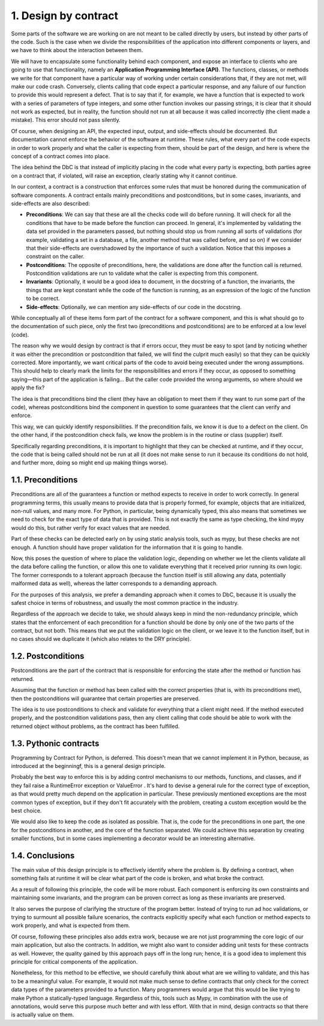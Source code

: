 1. Design by contract
*********************

Some parts of the software we are working on are not meant to be called directly by users, but instead by
other parts of the code. Such is the case when we divide the responsibilities of the application into
different components or layers, and we have to think about the interaction between them.

We will have to encapsulate some functionality behind each component, and expose an interface to clients who
are going to use that functionality, namely an **Application Programming Interface (API)**. The functions,
classes, or methods we write for that component have a particular way of working under certain considerations
that, if they are not met, will make our code crash. Conversely, clients calling that code expect a particular
response, and any failure of our function to provide this would represent a defect. That is to say that if,
for example, we have a function that is expected to work with a series of parameters of type integers, and
some other function invokes our passing strings, it is clear that it should not work as expected, but in
reality, the function should not run at all because it was called incorrectly (the client made a mistake).
This error should not pass silently.

Of course, when designing an API, the expected input, output, and side-effects should be documented. But
documentation cannot enforce the behavior of the software at runtime. These rules, what every part of the code
expects in order to work properly and what the caller is expecting from them, should be part of the design,
and here is where the concept of a contract comes into place.

The idea behind the DbC is that instead of implicitly placing in the code what every party is expecting, both
parties agree on a contract that, if violated, will raise an exception, clearly stating why it cannot
continue.

In our context, a contract is a construction that enforces some rules that must be honored during the
communication of software components. A contract entails mainly preconditions and postconditions, but in some
cases, invariants, and side-effects are also described:

- **Preconditions**: We can say that these are all the checks code will do before running. It will check for all the conditions that have to be made before the function can proceed. In general, it's implemented by validating the data set provided in the parameters passed, but nothing should stop us from running all sorts of validations (for example, validating a set in a database, a file, another method that was called before, and so on) if we consider that their side-effects are overshadowed by the importance of such a validation. Notice that this imposes a constraint on the caller.
- **Postconditions**: The opposite of preconditions, here, the validations are done after the function call is returned. Postcondition validations are run to validate what the caller is expecting from this component.
- **Invariants**: Optionally, it would be a good idea to document, in the docstring of a function, the invariants, the things that are kept constant while the code of the function is running, as an expression of the logic of the function to be correct.
- **Side-effects**: Optionally, we can mention any side-effects of our code in the docstring.

While conceptually all of these items form part of the contract for a software component, and this is what
should go to the documentation of such piece, only the first two (preconditions and postconditions) are to be
enforced at a low level (code).

The reason why we would design by contract is that if errors occur, they must
be easy to spot (and by noticing whether it was either the precondition or postcondition that failed, we will
find the culprit much easily) so that they can be quickly corrected. More importantly, we want critical parts
of the code to avoid being executed under the wrong assumptions. This should help to clearly mark the limits
for the responsibilities and errors if they occur, as opposed to something saying—this part of the application
is failing... But the caller code provided the wrong arguments, so where should we apply the fix?

The idea is that preconditions bind the client (they have an obligation to meet them if they want to run some part of the
code), whereas postconditions bind the component in question to some guarantees that the client can verify and
enforce.

This way, we can quickly identify responsibilities. If the precondition fails, we know it is due to a
defect on the client. On the other hand, if the postcondition check fails, we know the problem is in the
routine or class (supplier) itself.

Specifically regarding preconditions, it is important to highlight that they can be checked at runtime, and if
they occur, the code that is being called should not be run at all (it does not make sense to run it because
its conditions do not hold, and further more, doing so might end up making things worse).

1.1. Preconditions
++++++++++++++++++

Preconditions are all of the guarantees a function or method expects to receive in order to work correctly. In
general programming terms, this usually means to provide data that is properly formed, for example, objects
that are initialized, non-null values, and many more. For Python, in particular, being dynamically typed, this
also means that sometimes we need to check for the exact type of data that is provided. This is not exactly
the same as type checking, the kind mypy would do this, but rather verify for exact values that are needed.

Part of these checks can be detected early on by using static analysis tools, such as mypy, but
these checks are not enough. A function should have proper validation for the information that it is going to
handle.

Now, this poses the question of where to place the validation logic, depending on whether we let the clients
validate all the data before calling the function, or allow this one to validate everything that it received
prior running its own logic. The former corresponds to a tolerant approach (because the function itself is
still allowing any data, potentially malformed data as well), whereas the latter corresponds to a demanding
approach.

For the purposes of this analysis, we prefer a demanding approach when it comes to DbC, because it is usually
the safest choice in terms of robustness, and usually the most common practice in the industry.

Regardless of the approach we decide to take, we should always keep in mind the non-redundancy principle,
which states that the enforcement of each precondition for a function should be done by only one of the two
parts of the contract, but not both. This means that we put the validation logic on the client, or we leave it
to the function itself, but in no cases should we duplicate it (which also relates to the DRY principle).

1.2. Postconditions
+++++++++++++++++++

Postconditions are the part of the contract that is responsible for enforcing the state after the method or
function has returned.

Assuming that the function or method has been called with the correct properties (that is, with its
preconditions met), then the postconditions will guarantee that certain properties are preserved.

The idea is to use postconditions to check and validate for everything that a client might need. If the method
executed properly, and the postcondition validations pass, then any client calling that code should be able to
work with the returned object without problems, as the contract has been fulfilled.

1.3. Pythonic contracts
+++++++++++++++++++++++

Programming by Contract for Python, is deferred. This doesn't mean that we cannot implement it in Python,
because, as introduced at the beginningf, this is a general design principle.

Probably the best way to enforce this is by adding control mechanisms to our methods, functions, and classes,
and if they fail raise a RuntimeError exception or ValueError . It's hard to devise a general rule for the
correct type of exception, as that would pretty much depend on the application in particular. These previously
mentioned exceptions are the most common types of exception, but if they don't fit accurately with the
problem, creating a custom exception would be the best choice.

We would also like to keep the code as isolated as possible. That is, the code for the preconditions in one
part, the one for the postconditions in another, and the core of the function separated. We could achieve this
separation by creating smaller functions, but in some cases implementing a decorator would be an interesting
alternative.

1.4. Conclusions
++++++++++++++++

The main value of this design principle is to effectively identify where the problem is. By defining a
contract, when something fails at runtime it will be clear what part of the code is broken, and what broke the
contract.

As a result of following this principle, the code will be more robust. Each component is enforcing its own
constraints and maintaining some invariants, and the program can be proven correct as long as these invariants
are preserved.

It also serves the purpose of clarifying the structure of the program better. Instead of trying to run ad hoc
validations, or trying to surmount all possible failure scenarios, the contracts explicitly specify what each
function or method expects to work properly, and what is expected from them.

Of course, following these principles also adds extra work, because we are not just programming the core logic
of our main application, but also the contracts. In addition, we might also want to consider adding unit tests
for these contracts as well. However, the quality gained by this approach pays off in the long run; hence, it
is a good idea to implement this principle for critical components of the application.

Nonetheless, for this method to be effective, we should carefully think about what are we willing to validate,
and this has to be a meaningful value. For example, it would not make much sense to define contracts that only
check for the correct data types of the parameters provided to a function. Many programmers would argue that
this would be like trying to make Python a statically-typed language. Regardless of this, tools such as Mypy,
in combination with the use of annotations, would serve this purpose much better and with less effort. With
that in mind, design contracts so that there is actually value on them.
